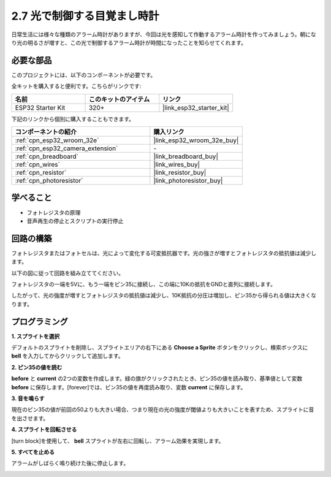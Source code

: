 .. _sh_light_alarm:

2.7 光で制御する目覚まし時計
=============================

日常生活には様々な種類のアラーム時計がありますが、今回は光を感知して作動するアラーム時計を作ってみましょう。朝になり光の明るさが増すと、この光で制御するアラーム時計が時間になったことを知らせてくれます。

.. image:: img/10_clock.png

必要な部品
---------------------

このプロジェクトには、以下のコンポーネントが必要です。

全キットを購入すると便利です。こちらがリンクです:

.. list-table::
    :widths: 20 20 20
    :header-rows: 1

    *   - 名前
        - このキットのアイテム
        - リンク
    *   - ESP32 Starter Kit
        - 320+
        - |link_esp32_starter_kit|

下記のリンクから個別に購入することもできます。

.. list-table::
    :widths: 30 20
    :header-rows: 1

    *   - コンポーネントの紹介
        - 購入リンク

    *   - :ref:`cpn_esp32_wroom_32e`
        - |link_esp32_wroom_32e_buy|
    *   - :ref:`cpn_esp32_camera_extension`
        - \-
    *   - :ref:`cpn_breadboard`
        - |link_breadboard_buy|
    *   - :ref:`cpn_wires`
        - |link_wires_buy|
    *   - :ref:`cpn_resistor`
        - |link_resistor_buy|
    *   - :ref:`cpn_photoresistor`
        - |link_photoresistor_buy|

学べること
---------------------

- フォトレジスタの原理
- 音声再生の停止とスクリプトの実行停止

回路の構築
-----------------------

フォトレジスタまたはフォトセルは、光によって変化する可変抵抗器です。光の強さが増すとフォトレジスタの抵抗値は減少します。

以下の図に従って回路を組み立ててください。

フォトレジスタの一端を5Vに、もう一端をピン35に接続し、この端に10Kの抵抗をGNDと直列に接続します。

したがって、光の強度が増すとフォトレジスタの抵抗値は減少し、10K抵抗の分圧は増加し、ピン35から得られる値は大きくなります。

.. image:: img/circuit/8_light_alarm_bb.png

プログラミング
------------------

**1. スプライトを選択**

デフォルトのスプライトを削除し、スプライトエリアの右下にある **Choose a Sprite** ボタンをクリックし、検索ボックスに **bell** を入力してからクリックして追加します。

.. image:: img/10_sprite.png

**2. ピン35の値を読む**

**before** と **current** の2つの変数を作成します。緑の旗がクリックされたとき、ピン35の値を読み取り、基準値として変数 **before** に保存します。[forever]では、ピン35の値を再度読み取り、変数 **current** に保存します。

.. image:: img/10_reada0.png

**3. 音を鳴らす**

現在のピン35の値が前回の50よりも大きい場合、つまり現在の光の強度が閾値よりも大きいことを表すため、スプライトに音を出させます。

.. image:: img/10_sound.png

**4. スプライトを回転させる**

[turn block]を使用して、 **bell** スプライトが左右に回転し、アラーム効果を実現します。

.. image:: img/10_turn.png

**5. すべてを止める**

アラームがしばらく鳴り続けた後に停止します。

.. image:: img/10_stop.png
